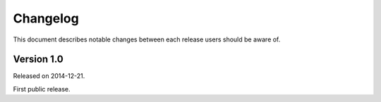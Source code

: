 .. -*- coding: utf-8 -*-
.. _changelog:


Changelog
=========

This document describes notable changes between each release
users should be aware of.


Version 1.0
-----------

Released on 2014-12-21.

First public release.
